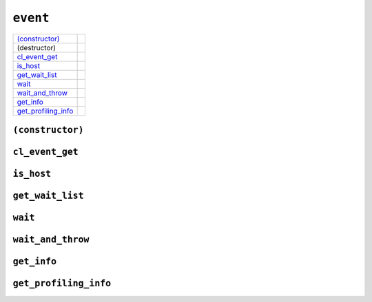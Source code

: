 ..
  // Copyright (c) 2011-2020 The Khronos Group, Inc.
  //
  // Licensed under the Apache License, Version 2.0 (the License);
  // you may not use this file except in compliance with the License.
  // You may obtain a copy of the License at
  //
  //     http://www.apache.org/licenses/LICENSE-2.0
  //
  // Unless required by applicable law or agreed to in writing, software
  // distributed under the License is distributed on an AS IS BASIS,
  // WITHOUT WARRANTIES OR CONDITIONS OF ANY KIND, either express or implied.
  // See the License for the specific language governing permissions and
  // limitations under the License.

==============
 ``event``
==============

.. synopsis::

   class event;

.. member-functions::

=====================  =======================
`(constructor)`_
(destructor)    
`cl_event_get`_ 
`is_host`_     
`get_wait_list`_
`wait`_   
`wait_and_throw`_ 
`get_info`_       
`get_profiling_info`_
=====================  =======================

``(constructor)``
=================

.. synopsis::

  event();
  event(cl_event clEvent, const context& syclContext);

``cl_event_get``
================

.. synopsis::
   
  cl_event get();

.. returns::

``is_host``
===========

.. synopsis::
   
  bool is_host() const;

.. returns::

``get_wait_list``
=================

.. synopsis::
   
  vector_class<event> get_wait_list();

.. returns::

``wait``
========

.. synopsis::
   
  void wait();

  static void wait(const vector_class<event> &eventList);

``wait_and_throw``
==================

.. synopsis::
   
  void wait_and_throw();

  static void wait_and_throw(const vector_class<event> &eventList);

``get_info``
============

.. synopsis::
   
  template <info::event param>
  typename info::param_traits<info::event, param>::return_type get_info() const;

.. returns::

``get_profiling_info``
======================

.. synopsis::
   
  template <info::event_profiling param>
  typename info::param_traits<info::event_profiling, param>::return_type get_profiling_info() const;

.. returns::

